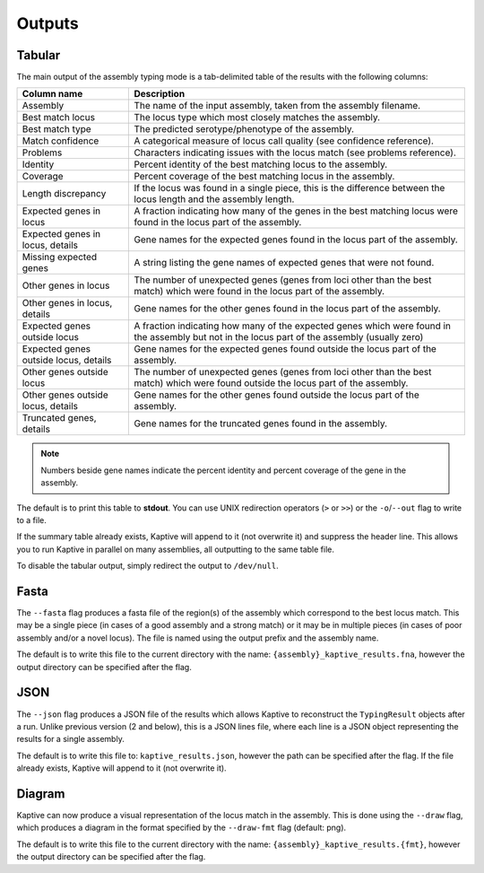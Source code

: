 **************************************
Outputs
**************************************

.. _Tabular:

Tabular
==============

The main output of the assembly typing mode is a tab-delimited table of the results with the following columns:

======================================   =====================================================================================================================================
Column name                              Description
======================================   =====================================================================================================================================
Assembly                                 The name of the input assembly, taken from the assembly filename.
Best match locus                         The locus type which most closely matches the assembly.
Best match type                          The predicted serotype/phenotype of the assembly.
Match confidence                         A categorical measure of locus call quality (see confidence reference).
Problems                                 Characters indicating issues with the locus match (see problems reference).
Identity                                 Percent identity of the best matching locus to the assembly.
Coverage                                 Percent coverage of the best matching locus in the assembly.
Length discrepancy                       If the locus was found in a single piece, this is the difference between the locus length and the assembly length.
Expected genes in locus                  A fraction indicating how many of the genes in the best matching locus were found in the locus part of the assembly.
Expected genes in locus, details         Gene names for the expected genes found in the locus part of the assembly.
Missing expected genes                   A string listing the gene names of expected genes that were not found.
Other genes in locus                     The number of unexpected genes (genes from loci other than the best match) which were found in the locus part of the assembly.
Other genes in locus, details            Gene names for the other genes found in the locus part of the assembly.
Expected genes outside locus             A fraction indicating how many of the expected genes which were found in the assembly but not in the locus part of the assembly (usually zero)
Expected genes outside locus, details    Gene names for the expected genes found outside the locus part of the assembly.
Other genes outside locus                The number of unexpected genes (genes from loci other than the best match) which were found outside the locus part of the assembly.
Other genes outside locus, details       Gene names for the other genes found outside the locus part of the assembly.
Truncated genes, details                 Gene names for the truncated genes found in the assembly.
======================================   =====================================================================================================================================

.. note::
 Numbers beside gene names indicate the percent identity and percent coverage of the gene in the assembly.

The default is to print this table to **stdout**.
You can use UNIX redirection operators (``>`` or ``>>``) or the ``-o``/``--out`` flag to write to a file.

If the summary table already exists, Kaptive will append to it (not overwrite it) and suppress the header line.
This allows you to run Kaptive in parallel on many assemblies, all outputting to the same table file.

To disable the tabular output, simply redirect the output to ``/dev/null``.



.. _Fasta:

Fasta
==============
The ``--fasta`` flag produces a fasta file of the region(s) of the assembly which correspond to the best
locus match. This may be a single piece (in cases of a good assembly and a strong match) or it may be in multiple
pieces (in cases of poor assembly and/or a novel locus). The file is named using the output prefix and the assembly name.

The default is to write this file to the current directory with the name: ``{assembly}_kaptive_results.fna``,
however the output directory can be specified after the flag.

JSON
==============
The ``--json`` flag produces a JSON file of the results which allows Kaptive to reconstruct the ``TypingResult`` objects
after a run. Unlike previous version (2 and below), this is a JSON lines file, where each line is a JSON object
representing the results for a single assembly.

The default is to write this file to: ``kaptive_results.json``, however the path can be specified after the flag.
If the file already exists, Kaptive will append to it (not overwrite it).

.. _Diagram:

Diagram
==============
Kaptive can now produce a visual representation of the locus match in the assembly. This is done using the
``--draw`` flag, which produces a diagram in the format specified by the ``--draw-fmt`` flag (default: png).

The default is to write this file to the current directory with the name: ``{assembly}_kaptive_results.{fmt}``,
however the output directory can be specified after the flag.
